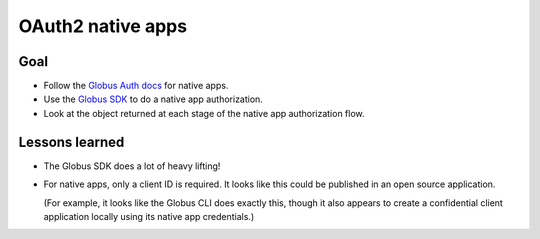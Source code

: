 OAuth2 native apps
******************


Goal
====

*   Follow the `Globus Auth docs`_ for native apps.
*   Use the `Globus SDK`_ to do a native app authorization.
*   Look at the object returned at each stage of the native app authorization flow.


Lessons learned
===============

*   The Globus SDK does a lot of heavy lifting!
*   For native apps, only a client ID is required.
    It looks like this could be published in an open source application.

    (For example, it looks like the Globus CLI does exactly this,
    though it also appears to create a confidential client application locally
    using its native app credentials.)

..  _Globus Auth docs: https://docs.globus.org/api/auth/developer-guide/
..  _Globus SDK: https://github.com/globus/globus-sdk-python/
